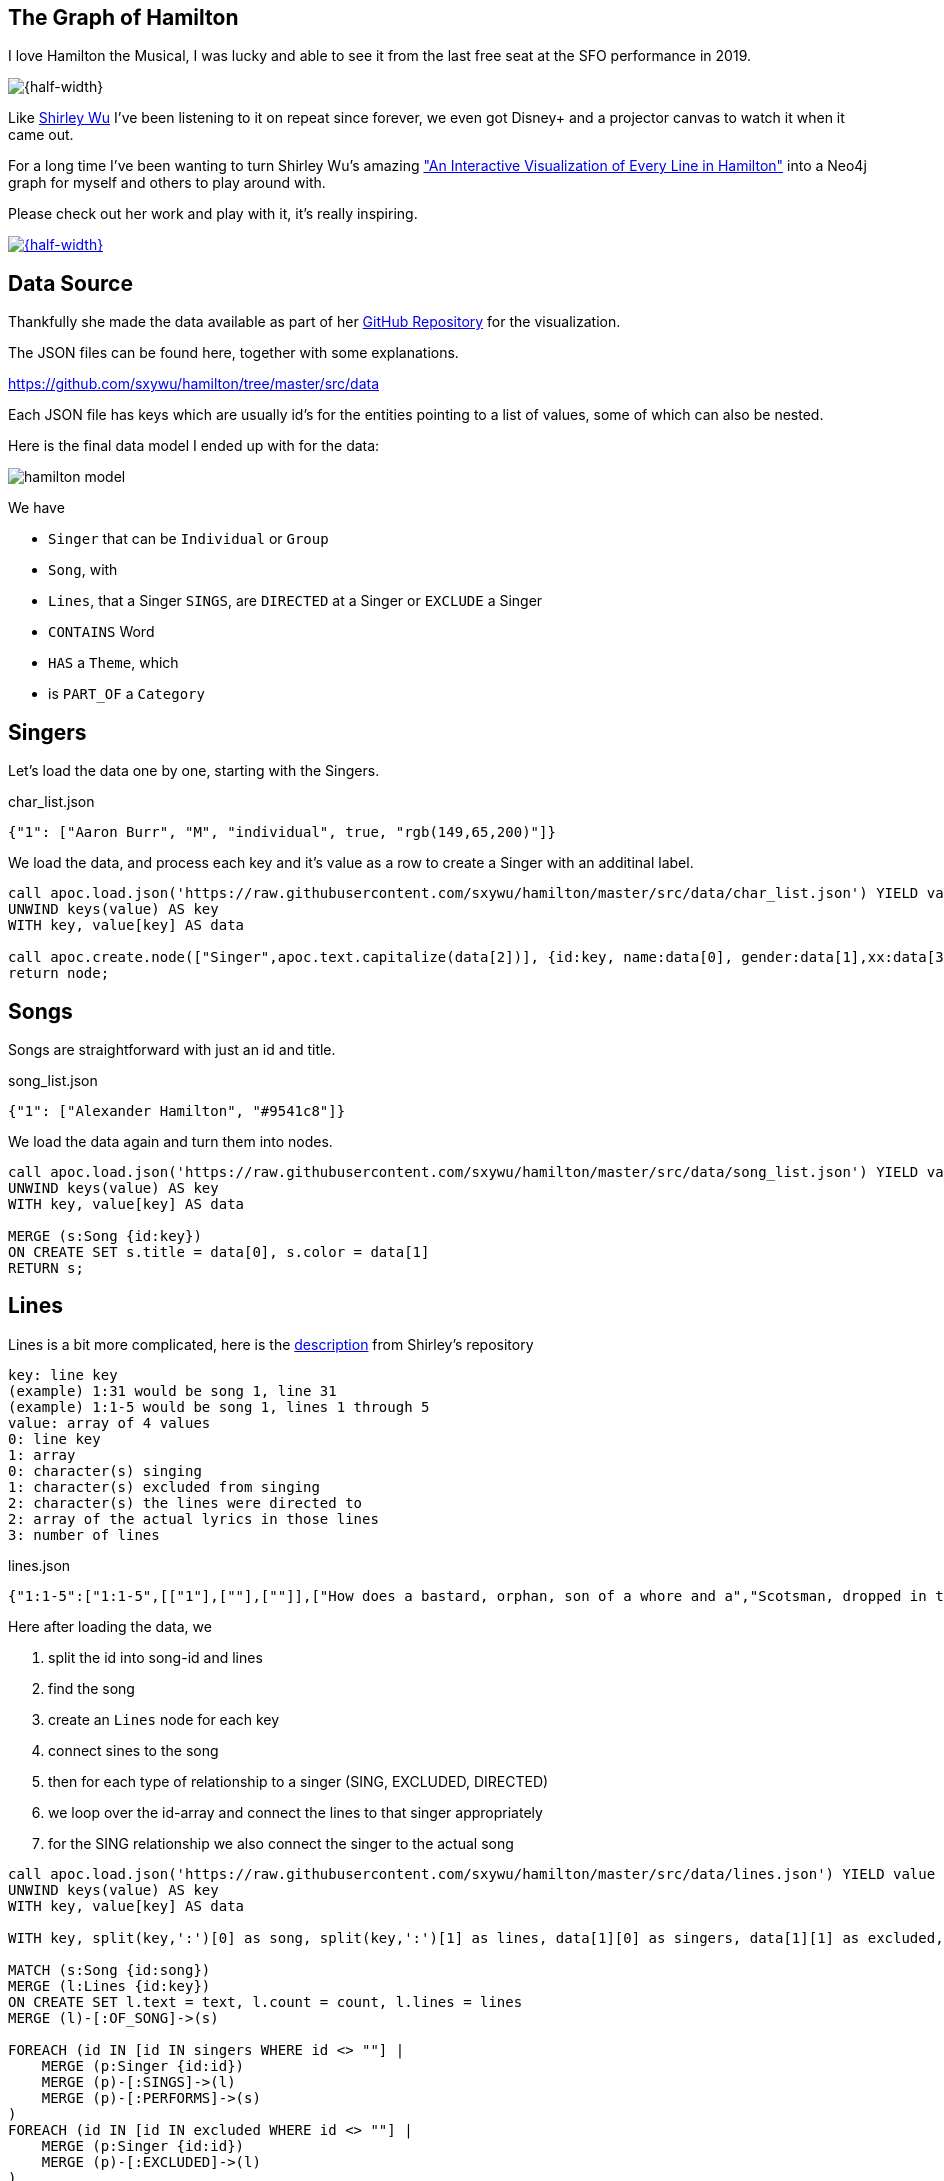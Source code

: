 == The Graph of Hamilton
:imagesdir: img

I love Hamilton the Musical, I was lucky and able to see it from the last free seat at the SFO performance in 2019.

image::hamilton-sfo.jpg[{half-width}]

Like https://twitter.com/sxywu[Shirley Wu^] I've been listening to it on repeat since forever, we even got Disney+ and a projector canvas to watch it when it came out.

For a long time I've been wanting to turn Shirley Wu's amazing https://pudding.cool/2017/03/hamilton/["An Interactive Visualization of Every Line in Hamilton"^] into a Neo4j graph for myself and others to play around with.

Please check out her work and play with it, it's really inspiring.

image::shirley-hamilton.png[{half-width},link=https://pudding.cool/2017/03/hamilton/]

== Data Source

Thankfully she made the data available as part of her https://github.com/sxywu/hamilton/[GitHub Repository^] for the visualization.

The JSON files can be found here, together with some explanations.

https://github.com/sxywu/hamilton/tree/master/src/data

Each JSON file has keys which are usually id's for the entities pointing to a list of values, some of which can also be nested.

Here is the final data model I ended up with for the data:

image::hamilton-model.png[]

We have

* `Singer` that can be `Individual` or `Group`
* `Song`, with
* `Lines`, that a Singer `SINGS`, are `DIRECTED` at a Singer or `EXCLUDE` a Singer
* `CONTAINS` Word
* `HAS` a `Theme`, which
* is `PART_OF` a `Category`

== Singers

Let's load the data one by one, starting with the Singers.

.char_list.json
[source,javascript]
----
{"1": ["Aaron Burr", "M", "individual", true, "rgb(149,65,200)"]}
----

We load the data, and process each key and it's value as a row to create a Singer with an additinal label.

[source,cypher]
----
call apoc.load.json('https://raw.githubusercontent.com/sxywu/hamilton/master/src/data/char_list.json') YIELD value
UNWIND keys(value) AS key
WITH key, value[key] AS data

call apoc.create.node(["Singer",apoc.text.capitalize(data[2])], {id:key, name:data[0], gender:data[1],xx:data[3],color:data[4]}) yield node 
return node;
----

== Songs

Songs are straightforward with just an id and title.

.song_list.json
[source,javascript]
----
{"1": ["Alexander Hamilton", "#9541c8"]}
----

We load the data again and turn them into nodes.

[source,cypher]
----
call apoc.load.json('https://raw.githubusercontent.com/sxywu/hamilton/master/src/data/song_list.json') YIELD value
UNWIND keys(value) AS key
WITH key, value[key] AS data

MERGE (s:Song {id:key}) 
ON CREATE SET s.title = data[0], s.color = data[1]
RETURN s;
----

== Lines

Lines is a bit more complicated, here is the https://github.com/sxywu/hamilton/tree/master/src/data#linesjson[description^] from Shirley's repository

====
----
key: line key
(example) 1:31 would be song 1, line 31
(example) 1:1-5 would be song 1, lines 1 through 5
value: array of 4 values
0: line key
1: array
0: character(s) singing
1: character(s) excluded from singing
2: character(s) the lines were directed to
2: array of the actual lyrics in those lines
3: number of lines
----
====

.lines.json
[source,javascript]
----
{"1:1-5":["1:1-5",[["1"],[""],[""]],["How does a bastard, orphan, son of a whore and a","Scotsman, dropped in the middle of a","Forgotten spot in the Caribbean by providence","Impoverished, in squalor","Grow up to be a hero and a scholar?"],5]}
----

Here after loading the data, we 

. split the id into song-id and lines
. find the song
. create an `Lines` node for each key
. connect sines to the song
. then for each type of relationship to a singer (SING, EXCLUDED, DIRECTED)
. we loop over the id-array and connect the lines to that singer appropriately
. for the SING relationship we also connect the singer to the actual song

[source,cypher]
----
call apoc.load.json('https://raw.githubusercontent.com/sxywu/hamilton/master/src/data/lines.json') YIELD value
UNWIND keys(value) AS key
WITH key, value[key] AS data

WITH key, split(key,':')[0] as song, split(key,':')[1] as lines, data[1][0] as singers, data[1][1] as excluded, data[1][2] as directed, data[2] as text, data[3] as count

MATCH (s:Song {id:song})
MERGE (l:Lines {id:key}) 
ON CREATE SET l.text = text, l.count = count, l.lines = lines
MERGE (l)-[:OF_SONG]->(s)

FOREACH (id IN [id IN singers WHERE id <> ""] |
    MERGE (p:Singer {id:id})
    MERGE (p)-[:SINGS]->(l)
    MERGE (p)-[:PERFORMS]->(s)
)
FOREACH (id IN [id IN excluded WHERE id <> ""] |
    MERGE (p:Singer {id:id})
    MERGE (p)-[:EXCLUDED]->(l)
)
FOREACH (id IN [id IN directed WHERE id <> ""] |
    MERGE (p:Singer {id:id})
    MERGE (l)-[:DIRECTED]->(p)
)
RETURN count(*);
----

Now we can have our first graph query, that shows us who sings which songs.

[source,cypher]
----
MATCH (p:Singer)-[r:SINGS]->()-[:OF_SONG]->(s:Song) 
RETURN s.id, s.title, collect(distinct p.name) 
ORDER by toInteger(s.id) asc
LIMIT 25;
----

There is also a file `character.json` which contains the same singing information as the lines, so we don't need to process it.

////
// test "character.json" if it adds anything (nope)
// ["characters", "conversing", "excluding"]

call apoc.load.json('https://raw.githubusercontent.com/sxywu/hamilton/master/src/data/characters.json') yield value
with value.characters as value
unwind keys(value) as key
with key, value[key] as data
MATCH (p:Singer {id:key})
UNWIND data as id
WITH * where id <> ""
MATCH (l:Lines {id:id})
MERGE (p)-[:SINGS]->(l);
////

== Words

Something that's not used in the visualization but I wanted to include in the graph are the words of the text.

We could have extracted them ourselves but stemming etc. was already taken care of in `words.json`.

Here we have the word as key and the line within the lines as array of values.

.words.json
[source,javascript]
----
{"how":["1:1/1:1-5","3:49/3:47-51"]}
----

When loading the file, the most annoying part is splitting the string to find the lines-key and the data to compute the offset in the text-array.

[source,cypher]
----
call apoc.load.json('https://raw.githubusercontent.com/sxywu/hamilton/master/src/data/words.json') YIELD value
UNWIND keys(value) AS key
WITH key, value[key] AS data

MERGE (w:Word {word:key})
WITH *
UNWIND data as entries
WITH w, split(entries, "/") as parts
WITH w, parts[1] as lines, parts[0] as line
WITH *, toInteger(split(line,':')[1])-toInteger(split(split(lines,':')[1],'-')[0]) as idx
MATCH (l:Lines {id:lines})
MERGE (w)<-[:CONTAINS {pos:line, idx:idx}]-(l);
----

Now we can query for Words within lines of songs

[source,cypher]
----
MATCH (s:Song)<-[:OF_SONG]-(l:Lines)-[c:CONTAINS]->(n:Word) where n.word = 'satisfied' 
RETURN s.title, l.text[c.idx],n.word LIMIT 25
----

== Themes

The theme list has the theme id as key and some text examples and the category name as values
Not sure what the "true" value means, it's true in all entiries.

.theme_list.json
[source,javascript]
----
{"1": [["Just you wait", "wait for it"], "Ambition", true]}
----

We create the theme by id and set the text and category, but then also create a category node that we want to connect to.

[source,cypher]
----
call apoc.load.json('https://raw.githubusercontent.com/sxywu/hamilton/master/src/data/theme_list.json') YIELD value
UNWIND keys(value) AS key
WITH key, value[key] AS data

MERGE (t:Theme {id:key})
ON CREATE SET t.category=data[1], t.text=data[0]

MERGE (c:Category {name:data[1]})
MERGE (t)-[:PART_OF]->(c)

RETURN *;
----

The actual themes are more complicated.
With the theme id as key, we have a triple nested list of lines and lines-ids and the text lines.

.themes.json
[source,javascript]
----
{"1":[ [["1:27/24-27"],["But just you wait, just you wait..."]],[["1:54/54"],["Just you wait!"]]]}
----

But we're only interested in the lines keys and the offset, so we do our usual spiel of splitting hairs to compute the index.
This time they lines-key is not directly there so we need to construct it from song and lines-range.

[source,cypher]
----
call apoc.load.json('https://raw.githubusercontent.com/sxywu/hamilton/master/src/data/themes.json') YIELD value
UNWIND keys(value) AS key
WITH key, value[key] AS data

MATCH (t:Theme {id:key})

UNWIND data as phrases
UNWIND phrases[0] as entries
WITH t, split(entries, ":") as parts
WITH t, parts[0] as song, split(parts[1],"/") as lines

MATCH (l:Lines {id:song + ":" + lines[1]})

WITH l, t, toInteger(lines[0]) - toInteger(split(lines[1],"-")[0]) as idx

MERGE (l)-[:HAS {idx:idx}]->(t)
RETURN *;
----

Now we can see who sings about "Death" in Hamilton.

[source,cypher]
----
MATCH p1=(c:Category {name:"Death"})<-[:PART_OF]-(t:Theme)<-[h:HAS]-(l:Lines)-[:OF_SONG]->(s:Song), p2=(l)<-[:SINGS]-(p:Singer)
RETURN p1,p2
----

image::hamilton-themes.png[]

== Exploration - Themes directed at Hamilton

Now we can start exploring this wonderful dataset.

E.g. to see who's most often directing lines at Hamilton, unsurprisingly it's Eliza followed by Burr.

[source,cypher]
----
MATCH (p:Singer)-[:SINGS]->(l:Lines)-[:DIRECTED]->(:Singer {name:"Alexander Hamilton"}),(l)-[:HAS]->(t)-[:PART_OF]->(c)
RETURN p.name, count(*) as freq, collect(distinct c.name) as categories
ORDER BY freq DESC
----

----
╒═══════════════════╤══════╤════════════════════════════════╕
│"p.name"           │"freq"│"categories"                    │
╞═══════════════════╪══════╪════════════════════════════════╡
│"Eliza Schuyler"   │20    │["Contentment","Legacy",        │
│                   │      │ "Ambition", "Death"]           │
├───────────────────┼──────┼────────────────────────────────┤
│"Aaron Burr"       │11    │["Personality","Relationship",  │
│                   │      │ "Ambition","Legacy"]           │
├───────────────────┼──────┼────────────────────────────────┤
│"George Washington"│8     │["Personality","Miscellaneous", │
│                   │      │ "Contentment","Legacy","Death"]│
├───────────────────┼──────┼────────────────────────────────┤
│"Maria Reynolds"   │6     │["Relationship","Personality"]  │
├───────────────────┼──────┼────────────────────────────────┤
│"James Reynolds"   │1     │["Relationship"]                │
├───────────────────┼──────┼────────────────────────────────┤
│"Phillip Hamilton" │1     │["Miscellaneous"]               │
└───────────────────┴──────┴────────────────────────────────┘
----

== Co-Singing

Who does Thomas Jefferson most frequently sing with.

[source,cypher]
----
MATCH (p:Singer)-[:SINGS]->(l:Lines)<-[:SINGS]-(:Singer {name:"Thomas Jefferson"})
RETURN p.name, count(*) as freq
ORDER BY freq DESC
----

----
╒════════════════════╤══════╕
│"p.name"            │"freq"│
╞════════════════════╪══════╡
│"James Madison"     │35    │
├────────────────────┼──────┤
│"Aaron Burr"        │18    │
├────────────────────┼──────┤
│"Alexander Hamilton"│4     │
├────────────────────┼──────┤
│"Company"           │3     │
├────────────────────┼──────┤
│"George Washington" │1     │
├────────────────────┼──────┤
│"Angelica Schuyler" │1     │
└────────────────────┴──────┘
----

== Visuals - who surrounding Washington


[source,cypher]
----
MATCH path=(p:Individual)-[:SINGS]->(l:Lines)<-[:SINGS]-(:Singer {name:"George Washington"})
RETURN path
----

image::hamilton-washington.png[]